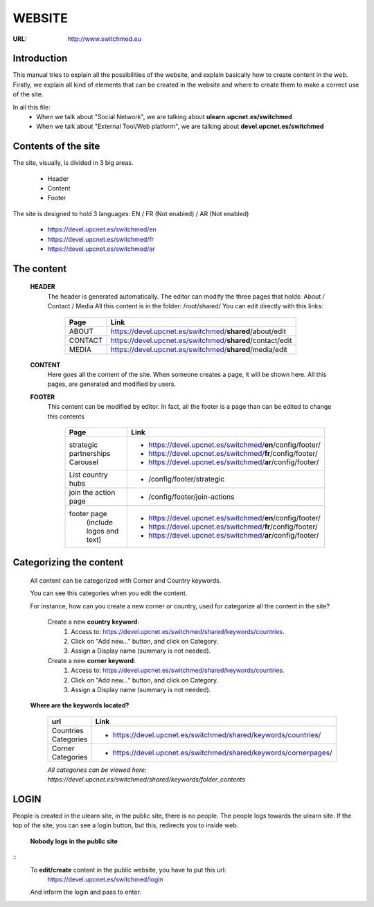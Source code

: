 WEBSITE
==================
:URL: http://www.switchmed.eu


Introduction
---------------
This manual tries to explain all the possibilities of the website, and explain basically how to create content in the web.
Firstly, we explain all kind of elements that can be created in the website and where to create them to make a correct use of the site.

In all this file:
    * When we talk about "Social Network", we are talking about **ulearn.upcnet.es/switchmed**
    * When we talk about "External Tool/Web platform", we are talking about **devel.upcnet.es/switchmed**


Contents of the site
---------------------

The site, visually, is divided in 3 big areas.

 	* Header
 	* Content
 	* Footer

The site is designed to hold 3 languages: EN / FR (Not enabled) / AR (Not enabled)

	* https://devel.upcnet.es/switchmed/en
	* https://devel.upcnet.es/switchmed/fr
	* https://devel.upcnet.es/switchmed/ar

The content 	
--------------

 **HEADER** 
  The header is generated automatically. 
  The editor can modify the three pages that holds: About / Contact / Media
  All this content is in the folder: /root/shared/ 
  You can edit directly with this links:


	+-----------+-----------------------------------------------------------+
	| Page      | Link                                                      |
	+===========+===========================================================+ 
	| ABOUT     | https://devel.upcnet.es/switchmed/**shared**/about/edit   |
	+-----------+-----------------------------------------------------------+
	| CONTACT   | https://devel.upcnet.es/switchmed/**shared**/contact/edit |
	+-----------+-----------------------------------------------------------+
	| MEDIA     | https://devel.upcnet.es/switchmed/**shared**/media/edit   |
	+-----------+-----------------------------------------------------------+


 **CONTENT**
  Here goes all the content of the site.
  When someone creates a page, it will be shown here.  
  All this pages, are generated and modified by users.


 **FOOTER** 
  This content can be modified by editor. In fact, all the footer is a page than can be edited to change this contents

	+----------------------------------+-------------------------------------------------------------+
	| Page                             | Link                                                        |
	+==================================+=============================================================+ 
	| strategic partnerships Carousel  | - https://devel.upcnet.es/switchmed/**en**/config/footer/   |
	|                                  | - https://devel.upcnet.es/switchmed/**fr**/config/footer/   |
	|                                  | - https://devel.upcnet.es/switchmed/**ar**/config/footer/   | 
	+----------------------------------+-------------------------------------------------------------+
	| List country hubs                | - /config/footer/strategic                                  | 
	+----------------------------------+-------------------------------------------------------------+
	| join the action page             | - /config/footer/join-actions                               |
	+----------------------------------+-------------------------------------------------------------+
	| footer page                      | - https://devel.upcnet.es/switchmed/**en**/config/footer/   |
	|   (include logos and text)       | - https://devel.upcnet.es/switchmed/**fr**/config/footer/   |
	|                                  | - https://devel.upcnet.es/switchmed/**ar**/config/footer/   | 
	+----------------------------------+-------------------------------------------------------------+


Categorizing the content
------------------------
  All content can be categorized with Corner and Country keywords.
  
  You can see this categories when you edit the content. 

  For instance, how can you create a new corner or country, used for categorize all the content in the site?

	Create a new **country keyword**:
	    1. Access to: https://devel.upcnet.es/switchmed/shared/keywords/countries.
	    2. Click on "Add new..." button, and click on Category.
	    3. Assign a Display name (summary is not needed).

	Create a new **corner keyword**:
	    1. Access to: https://devel.upcnet.es/switchmed/shared/keywords/countries.
	    2. Click on "Add new..." button, and click on Category.
	    3. Assign a Display name (summary is not needed).    


  **Where are the keywords located?**

	+------------------------+------------------------------------------------------------------+
	| url                    | Link                                                             |
	+========================+==================================================================+ 
	| Countries Categories   | - https://devel.upcnet.es/switchmed/shared/keywords/countries/   |
	+------------------------+------------------------------------------------------------------+
	| Corner Categories      | - https://devel.upcnet.es/switchmed/shared/keywords/cornerpages/ |
	+------------------------+------------------------------------------------------------------+

	*All categories can be viewed here: https://devel.upcnet.es/switchmed/shared/keywords/folder_contents*


LOGIN
-------
People is created in the ulearn site, in the public site, there is no people. The people logs towards the ulearn site.
If the top of the site, you can see a login button, but this, redirects you to inside web.
    
    **Nobody logs in the public site**
::
	To **edit/create** content in the public website, you have to put this url:
	    https://devel.upcnet.es/switchmed/login
	And inform the login and pass to enter.